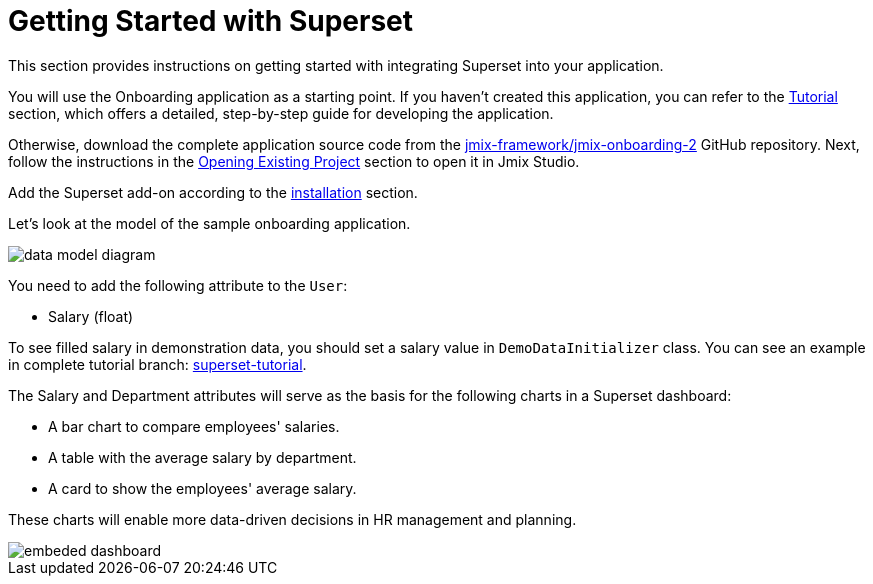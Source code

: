 = Getting Started with Superset
:page-aliases: superset:quick-start.adoc

This section provides instructions on getting started with integrating Superset into your application.

You will use the Onboarding application as a starting point.
If you haven't created this application, you can refer to the xref:tutorial:index.adoc[Tutorial] section, which offers a detailed, step-by-step guide for developing the application.

Otherwise, download the complete application source code from the https://github.com/jmix-framework/jmix-onboarding-2[jmix-framework/jmix-onboarding-2^] GitHub repository. Next, follow the instructions in the xref:studio:project.adoc#opening-existing-project[Opening Existing Project] section to open it in Jmix Studio.

Add the Superset add-on according to the xref:index.adoc#installation[installation] section.

Let’s look at the model of the sample onboarding application.

image::data-model-diagram.svg[align="center"]

You need to add the following attribute to the `User`:

* Salary (float)

To see filled salary in demonstration data, you should set a salary value in `DemoDataInitializer` class. You can see an example in complete tutorial branch: https://github.com/jmix-framework/jmix-onboarding-2/tree/superset-tutorial[superset-tutorial].

The Salary and Department attributes will serve as the basis for the following charts in a Superset dashboard:

* A bar chart to compare employees' salaries.
* A table with the average salary by department.
* A card to show the employees' average salary.

These charts will enable more data-driven decisions in HR management and planning.

image::embeded-dashboard.png[align="center"]
